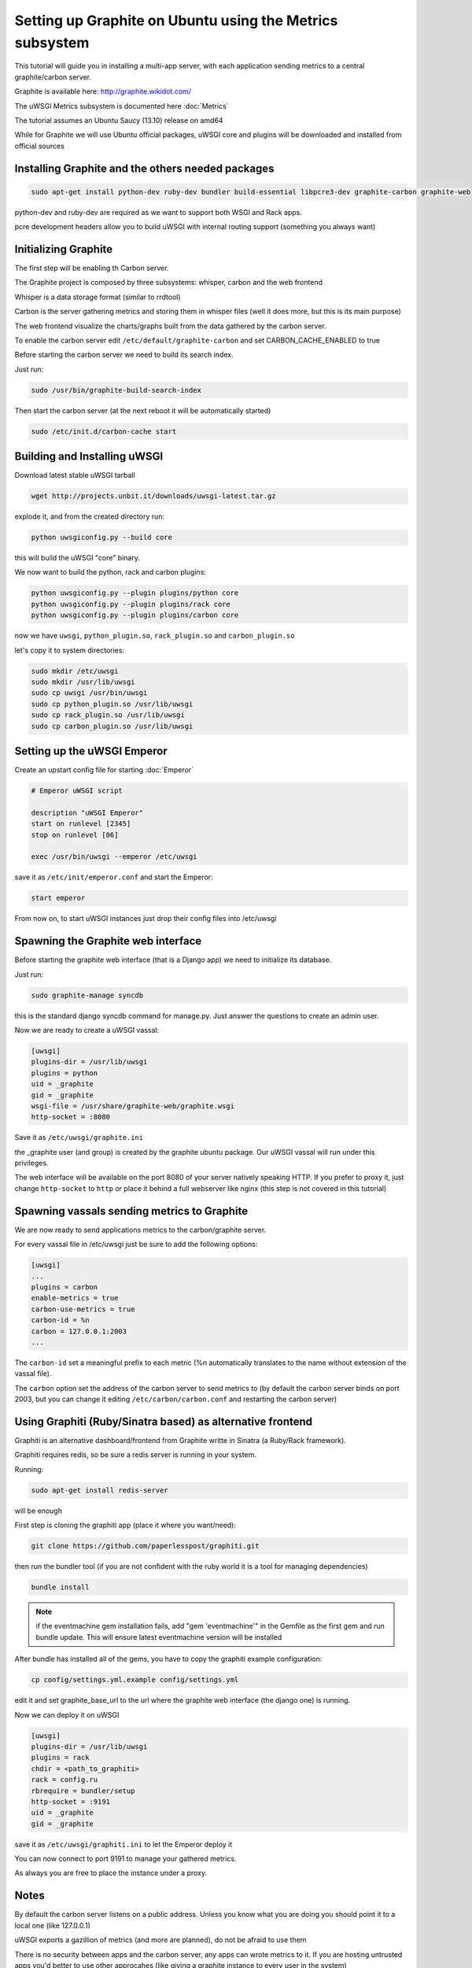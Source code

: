 Setting up Graphite on Ubuntu using the Metrics subsystem
=========================================================

This tutorial will guide you in installing a multi-app server, with each application sending metrics to a central graphite/carbon server.

Graphite is available here: http://graphite.wikidot.com/

The uWSGI Metrics subsystem is documented here :doc:`Metrics`

The tutorial assumes an Ubuntu Saucy (13.10) release on amd64

While for Graphite we will use Ubuntu official packages, uWSGI core and plugins will be downloaded and installed from official sources

Installing Graphite and the others needed packages
**************************************************

.. code-block:: sh

   sudo apt-get install python-dev ruby-dev bundler build-essential libpcre3-dev graphite-carbon graphite-web
   
python-dev and ruby-dev are required as we want to support both WSGI and Rack apps.

pcre development headers allow you to build uWSGI with internal routing support (something you always want)

Initializing Graphite
*********************

The first step will be enabling th Carbon server.

The Graphite project is composed by three subsystems: whisper, carbon and the web frontend

Whisper is a data storage format (similar to rrdtool)

Carbon is the server gathering metrics and storing them in whisper files (well it does more, but this is its main purpose)

The web frontend visualize the charts/graphs built from the data gathered by the carbon server.

To enable the carbon server edit ``/etc/default/graphite-carbon`` and set CARBON_CACHE_ENABLED to true

Before starting the carbon server we need to build its search index.

Just run:

.. code-block:: sh

   sudo /usr/bin/graphite-build-search-index

Then start the carbon server (at the next reboot it will be automatically started)

.. code-block:: sh

   sudo /etc/init.d/carbon-cache start

Building and Installing uWSGI
*****************************

Download latest stable uWSGI tarball

.. code-block:: sh

   wget http://projects.unbit.it/downloads/uwsgi-latest.tar.gz
   
explode it, and from the created directory run:

.. code-block:: sh

   python uwsgiconfig.py --build core
   
this will build the uWSGI "core" binary.

We now want to build the python, rack and carbon plugins:

.. code-block:: sh

   python uwsgiconfig.py --plugin plugins/python core
   python uwsgiconfig.py --plugin plugins/rack core
   python uwsgiconfig.py --plugin plugins/carbon core
   
   
now we have ``uwsgi``, ``python_plugin.so``, ``rack_plugin.so`` and ``carbon_plugin.so``

let's copy it to system directories:

.. code-block:: sh

   sudo mkdir /etc/uwsgi
   sudo mkdir /usr/lib/uwsgi
   sudo cp uwsgi /usr/bin/uwsgi
   sudo cp python_plugin.so /usr/lib/uwsgi
   sudo cp rack_plugin.so /usr/lib/uwsgi
   sudo cp carbon_plugin.so /usr/lib/uwsgi

Setting up the uWSGI Emperor
****************************

Create an upstart config file for starting :doc:`Emperor`

.. code-block:: sh

   # Emperor uWSGI script

   description "uWSGI Emperor"
   start on runlevel [2345]
   stop on runlevel [06]

   exec /usr/bin/uwsgi --emperor /etc/uwsgi
   
save it as ``/etc/init/emperor.conf`` and start the Emperor:

.. code-block:: sh

   start emperor
   
   
From now on, to start uWSGI instances just drop their config files into /etc/uwsgi

Spawning the Graphite web interface
***********************************

Before starting the graphite web interface (that is a Django app) we need to initialize its database.

Just run:

.. code-block:: sh

   sudo graphite-manage syncdb
   
this is the standard django syncdb command for manage.py. Just answer the questions to create an admin user.

Now we are ready to create a uWSGI vassal:

.. code-block:: ini

   [uwsgi]
   plugins-dir = /usr/lib/uwsgi
   plugins = python
   uid = _graphite
   gid = _graphite
   wsgi-file = /usr/share/graphite-web/graphite.wsgi
   http-socket = :8080
   
Save it as ``/etc/uwsgi/graphite.ini``
   
the _graphite user (and group) is created by the graphite ubuntu package. Our uWSGI vassal will run under this privileges.

The web interface will be available on the port 8080 of your server natively speaking HTTP. If you prefer to proxy it,
just change ``http-socket`` to ``http`` or place it behind a full webserver like nginx (this step is not covered in this tutorial)


Spawning vassals sending metrics to Graphite
********************************************

We are now ready to send applications metrics to the carbon/graphite server.

For every vassal file in /etc/uwsgi just be sure to add the following options:

.. code-block:: ini

   [uwsgi]
   ...
   plugins = carbon
   enable-metrics = true
   carbon-use-metrics = true
   carbon-id = %n
   carbon = 127.0.0.1:2003
   ...

The ``carbon-id`` set a meaningful prefix to each metric (%n automatically translates to the name without extension of the vassal file).

The ``carbon`` option set the address of the carbon server to send metrics to (by default the carbon server binds on port 2003, but you can change it editing
``/etc/carbon/carbon.conf`` and restarting the carbon server)

Using Graphiti (Ruby/Sinatra based) as alternative frontend
***********************************************************

Graphiti is an alternative dashboard/frontend from Graphite writte in Sinatra (a Ruby/Rack framework).

Graphiti requires redis, so be sure a redis server is running in your system.

Running:

.. code-block:: sh

   sudo apt-get install redis-server
   
will be enough

First step is cloning the graphiti app (place it where you want/need):

.. code-block:: sh

   git clone https://github.com/paperlesspost/graphiti.git
   
then run the bundler tool (if you are not confident with the ruby world it is a tool for managing dependencies)

.. code-block:: sh

   bundle install

.. note:: if the eventmachine gem installation fails, add "gem 'eventmachine'" in the Gemfile as the first gem and run bundle update. This will ensure latest eventmachine version will be installed

After bundle has installed all of the gems, you have to copy the graphiti example configuration:

.. code-block:: sh

   cp config/settings.yml.example config/settings.yml
   
edit it and set graphite_base_url to the url where the graphite web interface (the django one) is running.

Now we can deploy it on uWSGI

.. code-block:: ini

   [uwsgi]
   plugins-dir = /usr/lib/uwsgi
   plugins = rack
   chdir = <path_to_graphiti>
   rack = config.ru
   rbrequire = bundler/setup
   http-socket = :9191
   uid = _graphite
   gid = _graphite
   
save it as ``/etc/uwsgi/graphiti.ini`` to let the Emperor deploy it

You can now connect to port 9191 to manage your gathered metrics.

As always you are free to place the instance under a proxy.

Notes
*****

By default the carbon server listens on a public address. Unless you know what you are doing you should point it to a local one (like 127.0.0.1)

uWSGI exports a gazillion of metrics (and more are planned), do not be afraid to use them

There is no security between apps and the carbon server, any apps can wrote metrics to it. If you are hosting untrusted apps you'd better to use other approcahes (like giving a graphite instance to every user in the system)

The same is true for redis, if you run untrusted apps a shared redis instance is absolutely not a good choice from a secuity point of view

